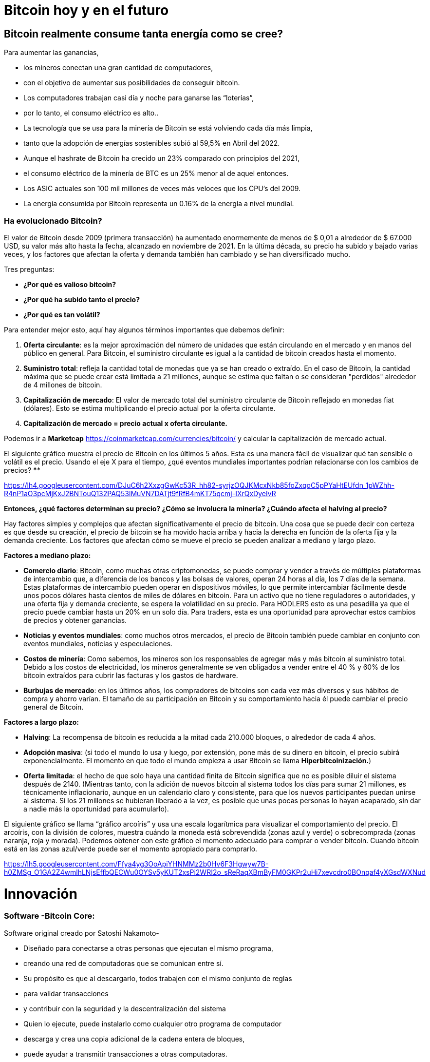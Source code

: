 # Bitcoin hoy y en el futuro

## **Bitcoin realmente consume tanta energía como se cree?**

Para aumentar las ganancias, 

- los mineros conectan una gran cantidad de computadores,
    - con el objetivo de aumentar sus posibilidades de conseguir bitcoin.
- Los computadores trabajan casi día y noche para ganarse las “loterías”,
    - por lo tanto, el consumo eléctrico es alto..
- La tecnología que se usa para la minería de Bitcoin se está volviendo cada día más limpia,
    - tanto que la adopción de energías sostenibles subió al 59,5% en Abril del 2022.
- Aunque el hashrate de Bitcoin ha crecido un 23% comparado con principios del 2021,
    - el consumo eléctrico de la minería de BTC es un 25% menor al de aquel entonces.
- Los ASIC actuales son 100 mil millones de veces más veloces que los CPU’s del 2009.
- La energía consumida por Bitcoin representa un 0.16% de la energía a nivel mundial.


### Ha evolucionado Bitcoin?

El valor de Bitcoin desde 2009 (primera transacción) ha aumentado enormemente de menos de $ 0,01 a alrededor de $ 67.000 USD, su valor más alto hasta la fecha, alcanzado en noviembre de 2021. En la última década, su precio ha subido y bajado varias veces, y los factores que afectan la oferta y demanda también han cambiado y se han diversificado mucho.

Tres preguntas:

- **¿Por qué es valioso bitcoin?**
- **¿Por qué ha subido tanto el precio?**
- **¿Por qué es tan volátil?**

Para entender mejor esto, aquí hay algunos términos importantes que debemos definir:

1. **Oferta circulante**: es la mejor aproximación del número de unidades que están circulando en el mercado y en manos del público en general. Para Bitcoin, el suministro circulante es igual a la cantidad de bitcoin creados hasta el momento.
2. **Suministro total**: refleja la cantidad total de monedas que ya se han creado o extraído. En el caso de Bitcoin, la cantidad máxima que se puede crear está limitada a 21 millones, aunque se estima que faltan o se consideran "perdidos" alrededor de 4 millones de bitcoin. 
3. **Capitalización de mercado**: El valor de mercado total del suministro circulante de Bitcoin reflejado en monedas fiat (dólares). Esto se estima multiplicando el precio actual por la oferta circulante.
    1. **Capitalización de mercado = precio actual x oferta circulante.**

Podemos ir a *Marketcap* https://coinmarketcap.com/currencies/bitcoin/ y calcular la capitalización de mercado actual.

El siguiente gráfico muestra el precio de Bitcoin en los últimos 5 años. Esta es una manera fácil de visualizar qué tan sensible o volátil es el precio. Usando el eje X para el tiempo, ¿qué eventos mundiales importantes podrían relacionarse con los cambios de precios? ****

https://lh4.googleusercontent.com/DJuC6h2XxzgGwKc53R_hh82-syrjzOQJKMcxNkb85foZxqoC5pPYaHtEUfdn_1pWZhh-R4nP1aO3pcMjKxJ2BNTouQ132PAQ53lMuVN7DATjt9fRfB4mKT75qcmj-IXrQxDyeIvR

**Entonces, ¿qué factores determinan su precio? ¿Cómo se involucra la minería? ¿Cuándo afecta el halving al precio?**

Hay factores simples y complejos que afectan significativamente el precio de bitcoin. Una cosa que se puede decir con certeza es que desde su creación, el precio de bitcoin se ha movido hacia arriba y hacia la derecha en función de la oferta fija y la demanda creciente. Los factores que afectan cómo se mueve el precio se pueden analizar a mediano y largo plazo.

**Factores a mediano plazo:**

- **Comercio diario**: Bitcoin, como muchas otras criptomonedas, se puede comprar y vender a través de múltiples plataformas de intercambio que, a diferencia de los bancos y las bolsas de valores, operan 24 horas al día, los 7 días de la semana. Estas plataformas de intercambio pueden operar en dispositivos móviles, lo que permite intercambiar fácilmente desde unos pocos dólares hasta cientos de miles de dólares en bitcoin. Para un activo que no tiene reguladores o autoridades, y una oferta fija y demanda creciente, se espera la volatilidad en su precio. Para HODLERS esto es una pesadilla ya que el precio puede cambiar hasta un 20% en un solo día. Para traders, esta es una oportunidad para aprovechar estos cambios de precios y obtener ganancias.
- **Noticias y eventos mundiales**: como muchos otros mercados, el precio de Bitcoin también puede cambiar en conjunto con eventos mundiales, noticias y especulaciones.
- **Costos de minería**: Como sabemos, los mineros son los responsables de agregar más y más bitcoin al suministro total. Debido a los costos de electricidad, los mineros generalmente se ven obligados a vender entre el 40 % y 60% de los bitcoin extraídos para cubrir las facturas y los gastos de hardware.
- **Burbujas de mercado**: en los últimos años, los compradores de bitcoins son cada vez más diversos y sus hábitos de compra y ahorro varían. El tamaño de su participación en Bitcoin y su comportamiento hacia él puede cambiar el precio general de Bitcoin.


**Factores a largo plazo:**

- **Halving**: La recompensa de bitcoin es reducida a la mitad cada 210.000 bloques, o alrededor de cada 4 años.
- **Adopción masiva**: (si todo el mundo lo usa y luego, por extensión, pone más de su dinero en bitcoin, el precio subirá exponencialmente. El momento en que todo el mundo empieza a usar Bitcoin se llama *Hiperbitcoinización.*)
- **Oferta limitada**: el hecho de que solo haya una cantidad finita de Bitcoin significa que no es posible diluir el sistema después de 2140. (Mientras tanto, con la adición de nuevos bitcoin al sistema todos los días para sumar 21 millones, es técnicamente inflacionario, aunque en un calendario claro y consistente, para que los nuevos participantes puedan unirse al sistema. Si los 21 millones se hubieran liberado a la vez, es posible que unas pocas personas lo hayan acaparado, sin dar a nadie más la oportunidad para acumularlo).

El siguiente gráfico se llama “gráfico arcoíris” y usa una escala logarítmica para visualizar el comportamiento del precio. El arcoíris, con la división de colores, muestra cuándo la moneda está sobrevendida (zonas azul y verde) o sobrecomprada (zonas naranja, roja y morada). Podemos obtener con este gráfico el momento adecuado para comprar o vender bitcoin. Cuando bitcoin está en las zonas azul/verde puede ser el momento apropiado para comprarlo. 

https://lh5.googleusercontent.com/Ffya4yg3OoApiYHNMMz2b0Hv6F3Hgwyw7B-h0ZMSg_O1GA2Z4wmlhLNjsEffbQECWu0OYSv5yKUT2xsPi2WRI2o_sReRaqXBmByFM0GKPr2uHi7xevcdro0BOnqaf4yXGsdWXNud

# **Innovación**

### Software -**Bitcoin Core**:

Software original creado por Satoshi Nakamoto-

- Diseñado para conectarse a otras personas que ejecutan el mismo programa,
    - creando una red de computadoras que se comunican entre sí.
- Su propósito es que al descargarlo, todos trabajen con el mismo conjunto de reglas
    - para validar transacciones
    - y contribuir con la seguridad y la descentralización del sistema
- Quien lo ejecute, puede instalarlo como cualquier otro programa de computador
    - descarga y crea una copia adicional de la cadena entera de bloques,
    - puede ayudar a transmitir transacciones a otras computadoras.
- Siempre y cuando haya acceso a internet, no se necesita ningún permiso para:
    - descargarlo y/o utilizarlo libremente
    - transferir bitcoin a otro monedero o recibir de alguien más,
    - verificar de forma demostrable la emisión de la oferta,
    - conocer el historial de transacciones y los propietarios de cada bitcoin.
    


💡 **Código fuente abierto:** Cualquier persona puede ver, **proponer cambios**, **modificar** y distribuir como mejor le parezca. Es comparable a ir a un restaurante y tener acceso a las recetas de tus comidas favoritas (el código)… pero luego puedes hacerlas y agregar o quitar cualquier ingrediente que desees y perfeccionarlas.



- Decenas de expertos en software y criptografía, trabajan en su mantenimiento y mejora.
- Quien propone una actualización en el software,
    - requiere el consenso de la mayoría de los para implementarla
    

### SegWit, Taproot, y Firmas Schnorr

Bitcoin ha mejorado a través del consenso, a través de Propuestas de Mejoras de Bitcoin, BIP’s

- volviéndolo más seguro y eficiente con los años.
- Primero,  **SegWit**, un soft fork  que se implementó en el 2017,
    - aumentó el límite de tamaño de los bloques eliminando partes de las transacciones.
    - Mejoró  la velocidad de procesamiento de las transacciones de Bitcoin.
    - Arregló  un punto débil del protocolo que permitía a los nodos:
        - manipular los problemas de maleabilidad de las transacciones (TXID) en la red.
            - La ***maleabilidad*** de una transacción es cuando un atacante puede modificar o alterar el hash de una transacción dentro del blockchain.
- Segundo, **Taproot**  se creó para mejorar la privacidad y aumentar el anonimato en la red.
    - Taproot, puede "camuflar" transacciones.
    - Reduce los tiempos de validación de las transacciones,
        - lo cual podría ayudar a fomentar a bitcoin como medio de pago
    - Las comisiones de las transacciones se podrían reducir de manera notable
- La sustitución a firmas **Schnorr;** reemplaza la actual **firma digital de curva elíptica (**ECDSA).
    - Integra varias claves dentro de una transacción compleja y generar una firma única
    - Simplifica  los contratos inteligentes en la blockchain.
    - Ayuda a escalar los canales de pago de segunda capa, como la Lightning Network.

### Taro

- Con el nuevo protocolo **Taro** se aspira llevar la tecnología Bitcoin a otro nivel..
- Permitirá la emisión de monedas estables y otros activos en la red Lightning.
- Se podrá intercambiar cualquier divisa por otra instantáneamente, prácticamente gratis.


### Bitcoin y el futuro de El Salvador


- La originalidad y las posibilidades de Bitcoin ha captado la atención de:
    - el mundo de la inversión
    - y el mundo corporativo.
    - Tanto las empresas públicas como las privadas están sujetas a los mismos
        - impactos de la inflación ysupresión de intereses a los los ahorradores.
            - Buscan reforzar sus balances
            - Poseen grandes reservas de efectivo
            - Están adaptando bitcoin como reserva de valor a largo plazo.
        
- Es probable que El Salvador tenga una ventaja gigante frente al mundo en un futuro.
    - Se ha convertido en el primer país en hacer Bitcoin moneda de curso legal
        - en paralelo con el dólar estadounidense.
            - Bitcoin Beach ya es un proyecto robusto,
                - ha logrado crear una economía circular dentro de una comunidad costera.
    - El FMI y el Banco Mundial se han pronunciado en contra de esta decisión;
        - mientras tanto, El Salvador sigue acumulando satoshis.
- ¿Quién será el próximo en hacer Bitcoin moneda de curso legal?
    - Los países que fomenten la adopción cuanto antes,
        - probablemente se beneficiarán  más.
- El dólar estadounidense parece estar al borde del colapso,
    - con el rublo (Rusia) y el yuan (China) tomando un papel más importante en la geopolítica.
        - Ambas son monedas fiduciarias, compitiendo contra Bitcoin.
- Varios países están tratando de implementar **monedas digitales del banco central** (CBDC):
    - intentos de crear monedas fiduciarias con beneficios digitales,
        - Implica que el gobierno puede vigilar cada transacción
- ¿Quién está comprando Bitcoin?
    - Rusia está dispuesta a aceptar petróleo y gas en Bitcoin
    - Rio De Janiero está dispuesto a aceptar impuestos inmobiliarios en Bitcoin
    - Algunas ciudades de EE. UU. están dispuestas a aceptar impuestos en Bitcoin,
    - Algunos funcionarios gubernamentales en EE.UU aceptan sus salarios en Bitcoin.
    
    - Bitcoin:
        - permitirá innovar masivamente en soluciones de Capa 2
        - modernizará  contratos, activos y credenciales en el ámbito privado y publico
        - alentará a los países a cooperar en lugar de competir
            - cesará el deseo de manipular las economías mediante la impresión de dinero
        - Incluso puede ser que los países y estados-nación ya no existan,
            - y algo nuevo los remplace, con la ayuda de bitcoin... ¿Quién sabe?
    
    - Preguntas:
        - ¿Cuáles crees que son los beneficios de Bitcoin?
        - ¿Qué imagina que podría pasar en El Salvador en los próximos diez años?
        - ¿Cree que los Salvadoreños se familiarizarán más con Bitcoin y lo encontrarán una tecnología esencial?

"Tanto si crees que puedes hacerlo, como si no, en los dos casos tienes razón"  Henry Ford


# Clase #*10*

### Entrega de Proyecto Final y Evaluaciones

**"¿Por qué Bitcoin?"**
Escriba un ensayo de 1 a 2 páginas y asegúrese de cubrir los siguientes puntos:

- Explicar qué es Bitcoin
- Explicar cómo funciona Bitcoin
- En su opinión, ¿Cuáles son al menos dos formas en que Bitcoin cambia la forma en que opera el mundo hoy? Justifique su respuesta

### Proyecto Alternativo :

## Actividad Final (Simulador de Bitcoin)

Bitcoin Blockchain Simulator: An interactive learning tool https://www.bitcoinsimulator.tk/

Crear una nueva billetera.

Ya hemos creado una llamada MiPrimerBitcoin. 

La clave privada es:

e17a9fe1f9cade3f1f8b6426f9fdabe27d0378d931fc8bb5bbb1d25d7c33e6e5

Su clave pública es:

7a38ab902a7e1d86a7eaf9a9ae41276439c95b1f8dfcc98f549b725b25220b

La cual ha minado 2 bloques (2830, 2831) y ha hecho una transacción.

Por lo tanto:

Lo que puedes hacer ahora: 

1. Minar un bloque para recibir tu primer Bitcoin como recompensa 
2. Firmar transacciones y enviar Bitcoin a otras billeteras 
3. Crear tu propia cadena de bloques privada y usar el simulador con grupos no públicos o clases escolares 
4. Crear transacciones falsas con un nombre falso e intentar obtener Bitcoin mediante fraude 
5. Realizar un ataque del 51% para manipular posteriormente la cadena de bloques
6. Contárselo a otras personas. 

Cuanto más entiendas cómo funciona Bitcoin, mejor.

Bitcoin Blockchain Simulator: An interactive learning tool https://www.bitcoinsimulator.tk/

Crear una nueva billetera.

Ya hemos creado una llamada MiPrimerBitcoin. 

La clave privada es:

e17a9fe1f9cade3f1f8b6426f9fdabe27d0378d931fc8bb5bbb1d25d7c33e6e5

La cual ha minado 2 bloques (2830, 2831) y ha hecho una transacción.

Por lo tanto:

Lo que puedes hacer ahora: 

1. Minar un bloque para recibir tu primer Bitcoin como recompensa 
2. Firmar transacciones y enviar Bitcoin a otras billeteras 
3. Crear tu propia cadena de bloques privada y usar el simulador con grupos no públicos o clases escolares 
4. Crear transacciones falsas con un nombre falso e intentar obtener Bitcoin mediante fraude 
5. Realizar un ataque del 51% para manipular posteriormente la cadena de bloques
6. Contárselo a otras personas. 

Cuanto más entiendas cómo funciona Bitcoin, mejor

